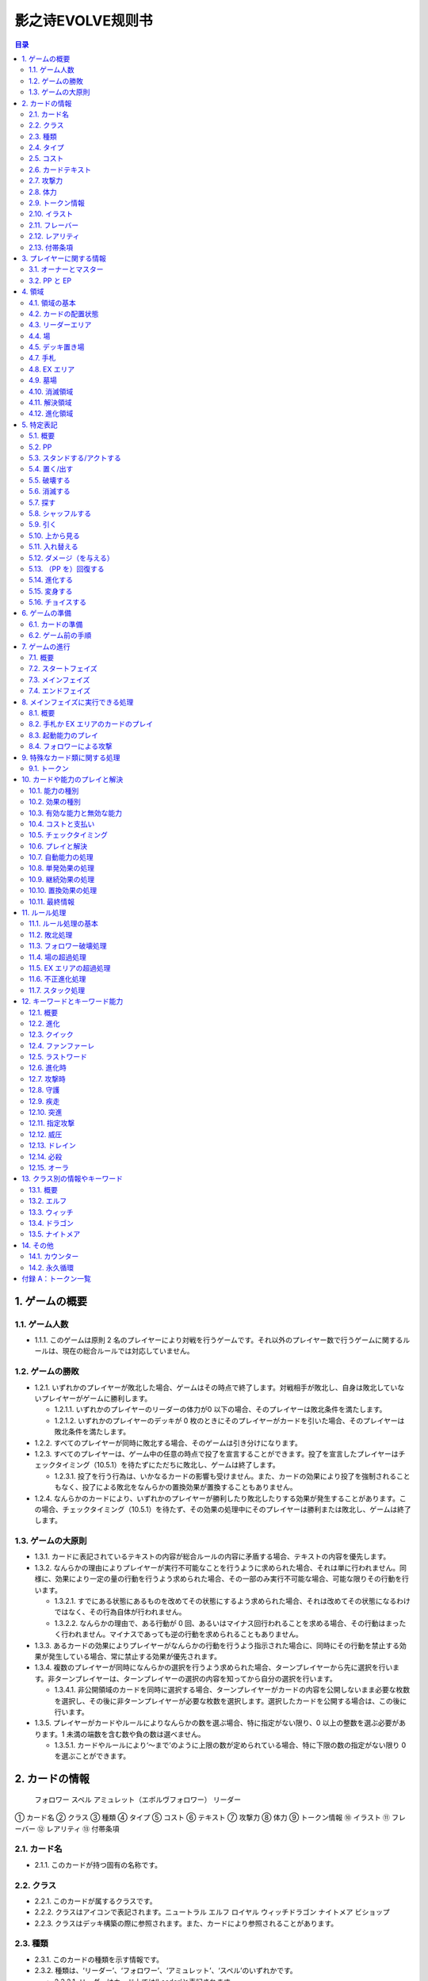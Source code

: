 ======
影之诗EVOLVE规则书
======

.. contents:: 目录

1. ゲームの概要 
======

1.1. ゲーム人数
------

- 1.1.1. このゲームは原則 2 名のプレイヤーにより対戦を行うゲームです。それ以外のプレイヤー数で行うゲームに関するルールは、現在の総合ルールでは対応していません。

1.2. ゲームの勝敗
------

- 1.2.1. いずれかのプレイヤーが敗北した場合、ゲームはその時点で終了します。対戦相手が敗北し、自身は敗北していないプレイヤーがゲームに勝利します。

  - 1.2.1.1. いずれかのプレイヤーのリーダーの体力が0 以下の場合、そのプレイヤーは敗北条件を満たします。
  - 1.2.1.2. いずれかのプレイヤーのデッキが 0 枚のときにそのプレイヤーがカードを引いた場合、そのプレイヤーは敗北条件を満たします。
- 1.2.2. すべてのプレイヤーが同時に敗北する場合、そのゲームは引き分けになります。
- 1.2.3. すべてのプレイヤーは、ゲーム中の任意の時点で投了を宣言することができます。投了を宣言したプレイヤーはチェックタイミング（10.5.1）を待たずにただちに敗北し、ゲームは終了します。

  - 1.2.3.1. 投了を行う行為は、いかなるカードの影響も受けません。また、カードの効果により投了を強制されることもなく、投了による敗北をなんらかの置換効果が置換することもありません。
- 1.2.4. なんらかのカードにより、いずれかのプレイヤーが勝利したり敗北したりする効果が発生することがあります。この場合、チェックタイミング（10.5.1）を待たず、その効果の処理中にそのプレイヤーは勝利または敗北し、ゲームは終了します。

1.3. ゲームの大原則
------

- 1.3.1. カードに表記されているテキストの内容が総合ルールの内容に矛盾する場合、テキストの内容を優先します。
- 1.3.2. なんらかの理由によりプレイヤーが実行不可能なことを行うように求められた場合、それは単に行われません。同様に、効果により一定の量の行動を行うよう求められた場合、その一部のみ実行不可能な場合、可能な限りその行動を行います。

  - 1.3.2.1. すでにある状態にあるものを改めてその状態にするよう求められた場合、それは改めてその状態になるわけではなく、その行為自体が行われません。
  - 1.3.2.2. なんらかの理由で、ある行動が 0 回、あるいはマイナス回行われることを求める場合、その行動はまったく行われません。マイナスであっても逆の行動を求められることもありません。
- 1.3.3. あるカードの効果によりプレイヤーがなんらかの行動を行うよう指示された場合に、同時にその行動を禁止する効果が発生している場合、常に禁止する効果が優先されます。
- 1.3.4. 複数のプレイヤーが同時になんらかの選択を行うよう求められた場合、ターンプレイヤーから先に選択を行います。非ターンプレイヤーは、ターンプレイヤーの選択の内容を知ってから自分の選択を行います。

  - 1.3.4.1. 非公開領域のカードを同時に選択する場合、ターンプレイヤーがカードの内容を公開しないまま必要な枚数を選択し、その後に非ターンプレイヤーが必要な枚数を選択します。選択したカードを公開する場合は、この後に行います。
- 1.3.5. プレイヤーがカードやルールによりなんらかの数を選ぶ場合、特に指定がない限り、0 以上の整数を選ぶ必要があります。1 未満の端数を含む数や負の数は選べません。

  - 1.3.5.1. カードやルールにより‘～まで’のように上限の数が定められている場合、特に下限の数の指定がない限り 0 を選ぶことができます。

2. カードの情報
======
 フォロワー スペル アミュレット（エボルヴフォロワー） リーダー
① カード名
② クラス
③ 種類
④ タイプ
⑤ コスト
⑥ テキスト
⑦ 攻撃力
⑧ 体力
⑨ トークン情報
⑩ イラスト
⑪ フレーバー
⑫ レアリティ
⑬ 付帯条項

2.1. カード名
------

- 2.1.1. このカードが持つ固有の名称です。

2.2. クラス
------

- 2.2.1. このカードが属するクラスです。
- 2.2.2. クラスはアイコンで表記されます。ニュートラル エルフ ロイヤル ウィッチドラゴン ナイトメア ビショップ
- 2.2.3. クラスはデッキ構築の際に参照されます。また、カードにより参照されることがあります。

2.3. 種類
------

- 2.3.1. このカードの種類を示す情報です。
- 2.3.2. 種類は、‘リーダー’、‘フォロワー’、‘アミュレット’、‘スペル’のいずれかです。

  - 2.3.2.1. リーダーはカード上では‘Leader’と表記されます。
  - 2.3.2.2. フォロワーはカード上では‘Follower’と表記されます。
  - 2.3.2.3. アミュレットはカード上では‘Amulet’と表記されます。
  - 2.3.2.4. スペルはカード上では‘Spell’と表記されます。
- 2.3.3. 一部のカードは特殊な種類を持ちます。

  - 2.3.3.1. エボルヴはカード上では‘EVOLVE’と表記されます。
- 2.3.4. ルールや能力や効果が単に種類の名称のみを参照する場合、それはその種類を持つカードを参照します。

2.4. タイプ
------

- 2.4.1. このカードが持つ特徴を示す語です。
- 2.4.2. タイプはルール上は意味を持ちませんが、他のカードにより参照されることがあります。

2.5. コスト
------

- 2.5.1. このカードをプレイする際に支払う必要のある PPの数です（10.4.3）。

2.6. カードテキスト
------

- 2.6.1. このカードが持つ固有の処理を示す情報です。
- 2.6.2. テキストの中に、（）（丸括弧）で囲まれた、能力を詳しく説明したものが存在することがあります。これは注釈文と呼ばれるものです。注釈文はテキストの一部ですが、あくまで能力の解説を目的とした意味を持つだけで、ゲームには影響しません。

2.7. 攻撃力
------

- 2.7.1. このカードが攻撃した際に与えるダメージの基準となる値です。

  - 2.7.1.1. テキストでは、‘攻撃力’は のアイコンで示されることがあります。

2.8. 体力
------

- 2.8.1. このカードをダメージにより破壊するために与える必要のあるダメージ数です。

  - 2.8.1.1. テキストでは、‘体力’は のアイコンで示されることがあります。
- 2.8.2. フォロワーやリーダーがダメージを受けた場合、そのカードの体力の値が減少します（5.12.1）。
- 2.8.3. リーダーには表記はありませんが、リーダーも体力を持ちます。

  - 2.8.3.1. 特に表記がない限り、リーダーの体力は 20です。

2.9. トークン情報
------

- 2.9.1. このカードの効果により参照されるトークンの情報です。
- 2.9.2. これはプレイヤーがトークンの情報を参照する目的で表記されており、ルール上は意味を持ちません。

2.10. イラスト
------

- 2.10.1. このカードの内容をイメージしたイラストです。
- 2.10.2. イラストは、ゲーム上は特に意味を持ちません。

2.11. フレーバー
------

- 2.11.1. このカードの内容をイメージした文章です。フレーバーは、カード名の上の線で区切られた部分に表記されています。
- 2.11.2. フレーバーは、ゲーム上は特に意味を持ちません。

2.12. レアリティ
------

- 2.12.1. このカードの稀少度を意味します。
- 2.12.2. レアリティは、ゲーム上は特に意味を持ちません。

2.13. 付帯条項
------

- 2.13.1. このカードのコレクター番号、カードの著作権表記等、これまでに示された内容以外のゲームに直接無関係な表記をまとめて‘付帯条項’と呼びます。
- 2.13.2. 付帯条項は、ゲーム上は特に意味を持ちません。

3. プレイヤーに関する情報 
======

3.1. オーナーとマスター
------

- 3.1.1. オーナーとは、カードの物理的な所有者を指します。あるカードのオーナーとは、そのカードをデッキに入れてゲームを開始したプレイヤーを指します。ゲームが終了した段階で、各プレイヤーは自分がオーナーであるカードをすべて取り戻します。
- 3.1.2. マスターとは、カードや能力や効果等を現在使用しているプレイヤーを意味します。いずれかの領域に置かれているカードのマスターとは、その領域が属しているプレイヤーを指します。

  - 3.1.2.1. 永続能力のマスターとは、その能力を有するカードやその能力を発生した効果のマスターを指します。
  - 3.1.2.2. 起動能力のマスターとは、それをプレイしたプレイヤーを指します。
  - 3.1.2.3. 自動能力のマスターとは、その能力を有するカードやその能力を発生した効果のマスターを指します。
  - 3.1.2.4. 効果のマスターとは、その効果を発生した能力のマスターを指します。

    - 3.1.2.4.1. ある効果により特にプレイヤーが指定されずになんらかの行動を行うよう指示されている場合、その効果のマスターがその指示を実行します。

3.2. PP と EP
------

- 3.2.1. PP（プレイポイント）と PP 最大値と EP（エボルヴポイント）は、それぞれのプレイヤーが持つ数値情報です。
- 3.2.2. PP は、プレイヤーがカードをプレイしたり進化を行ったりするためのコストとして消費する数値です（10.4.3）。
- 3.2.3. PP 最大値は、プレイヤーがターンの最初に受け取る PP の値です。
- 3.2.4. PP と PP 最大値には上限があります。ゲーム中にPP や PP 最大値がこの上限を超える場合、それはその超えた値ではなく上限の値になります。

  - 3.2.4.1. PP と PP 最大値の上限は 10 です。
- 3.2.5. EP は、プレイヤーが進化能力（12.2）をプレイする際に、PP の代わりに消費することができる数値です（12.2.2）。

4. 領域 
======

4.1. 領域の基本
------

- 4.1.1. 領域は、特に指定がない限り、各プレイヤーがそれぞれ 1 つずつ異なるものを有します。
- 4.1.2. 領域によっては、そこに置かれているカードの内容や情報をすべてのプレイヤーが見ることができる領域とできない領域が存在します。カードの内容を見ることができる領域を‘公開領域’、できない領域を‘非公開領域’と呼びます。

  - 4.1.2.1. 領域が公開であるか非公開であるかにかかわらず、それぞれの領域にあるカードの枚数は、すべてのプレイヤーがいつでも確認することができます。
- 4.1.3. 領域によっては、そこに置かれているカードの順番が管理されます。順番が管理される場合、カードの順番はカードを重ねることによる上下関係により管理します。順番が管理される領域においては、プレイヤーは特に指示がない限り、その順番を変更できません。
- 4.1.4. 複数のカードをある領域に同時に置く場合、特に指定がない限り、新しい領域に置く順番は、その領域が属するプレイヤーが決定します。

  - 4.1.4.1. 公開領域から非公開領域に複数のカードを同時に置く段階で、それらのカードを置く順番をカードのマスターが決定できる場合、マスター以外のプレイヤーはそれらのカードを置く順番を知ることができません。
- 4.1.5. あるカードが、属するプレイヤーが指定されていない領域に移動することを指示されている場合、特に指定がない限り、そのカードのマスターに属する指定領域に移動します。

4.2. カードの配置状態
------

- 4.2.1. 一部の領域において、カードの配置状態が指定される場合があります。配置状態には、向きを示す状態と、表示面を示す状態があります。
- 4.2.2. 向きを示す状態は、‘スタンド状態’、‘アクト状態’のいずれかです。あるカードの向きを示す状態はこのうち 1 つのみを持ち、同時に複数の状態を持ったり、どの状態も持たなかったりすることはありません。

  - 4.2.2.1. スタンド状態のカードは、そのカードのマスターから見て縦向き正位置になるように置きます。
  - 4.2.2.2. アクト状態のカードは、そのカードのマスターから見て横向きになるように置きます。‘
  - 4.2.2.3. 配置状態が指定される領域にカードを置く場合、特に指定がない限りスタンド状態で置きます。
- 4.2.3. 表示面を示す状態は、‘表向き’、‘裏向き’、のいずれかです。あるカードの表示面を示す状態はこのうち 1 つのみを持ち、同時に複数の状態を持ったり、どの状態も持たなかったりすることはありません。

  - 4.2.3.1. 表向き状態のカードは、そのカードの情報が見えるように置きます。
  - 4.2.3.2. 裏向き状態のカードは、そのカードの情報が見えないように置きます。
  - 4.2.3.3. 原則として、公開領域にカードを置く場合は表向きに、非公開領域にカードを置く場合は裏向きで置きます。

4.3. リーダーエリア
------

- 4.3.1. 各プレイヤーがリーダーを置く領域です。
- 4.3.2. リーダーエリアは公開領域で、カードの順番は管理されません。
- 4.3.3. ルールや能力や効果が領域を指定せずに単に‘リーダー’を参照する場合、それはリーダーエリアにあるリーダーを参照します。

4.4. 場
------

- 4.4.1. 各プレイヤーがフォロワーやアミュレットを置く領域です。
- 4.4.2. 場は公開領域で、カードの順番は管理されず、配置状態を持ちます。
- 4.4.3. ルールや能力や効果が領域を指定せずに単に‘フォロワー’や‘アミュレット’を参照する場合、それは場にあるフォロワーやアミュレットを参照します。
- 4.4.4. 場にはプレイヤー毎に上限の数が指定されていて、ゲーム中に参照されることがあります。

  - 4.4.4.1. ゲームの開始時点での各プレイヤーの場の上限は 5 枚です。
  - 4.4.4.2. 場にカードを移動または作成する処理において、その結果場のカードの枚数が上限を超える場合、その移動または作成するカードの中から、その場の上限からその場にあるカードの枚数を引いた数のカードを選択し、それらのカードのみを移動または作成します。それ以外のカードは移動しません。

4.5. デッキ置き場
------

- 4.5.1. 各プレイヤーがゲーム開始時に自分のメインデッキ（6.1.1.3）を置く領域です。
- 4.5.2. デッキ置き場は非公開領域で、カードの順番が管理されます。プレイヤーは効果やルールによる指示がある場合にのみ、デッキ置き場のカードの順番を変更したり、そのカードの情報を知ったりすることができます。
- 4.5.3. ルールや能力や効果が単に‘デッキ’を参照する場合、それはデッキ置き場のカードを参照します。
4.6. エボルヴデッキ置き場

- 4.6.1. 各プレイヤーがゲーム開始時に自分のエボルヴデッキ（6.1.1.4）を置く領域です。
- 4.6.2. エボルヴデッキ置き場は非公開領域ですが、自分のエボルヴデッキ置き場のカードは自分のみが自由に見ることができます。他のプレイヤーのエボルヴデッキ置き場のカードの内容を見ることはできません。エボルヴデッキ置き場のカードの順番は管理されません。
- 4.6.3. エボルヴデッキ置き場にカードを表向きで置くことがあります。その場合、特にこの領域の表向きのカードを参照することが示されていない限り、このカードはエボルヴデッキ内にあるカードとはみなされません。

4.7. 手札
------

- 4.7.1. 各プレイヤーが未使用のカードを相手に見せずに置く領域です。
- 4.7.2. 手札は非公開領域ですが、自分の手札のカードは自分のみが自由に確認することができます。他のプレイヤーの手札のカードの内容を確認することはできません。手札のカードの順番は管理されません。
- 4.7.3. 手札にはプレイヤー毎に上限の数が指定されていて、ゲーム中に参照されることがあります。

  - 4.7.3.1. ゲームの開始時点での各プレイヤーの手札の上限は 7 枚です。

4.8. EX エリア
------

- 4.8.1. 各プレイヤーが未使用のカードを相手に公開して置く領域です。
- 4.8.2. EX エリアは公開領域です。EX エリアのカードの順番は管理されません。
- 4.8.3. EX エリアにはプレイヤー毎に上限の数が指定されていて、ゲーム中に参照されることがあります。

  - 4.8.3.1. ゲームの開始時点での各プレイヤーの EXエリアの上限は 5 枚です。
  - 4.8.3.2. EX エリアにカードを移動または作成する処理において、その結果 EX エリアのカードの枚数が上限を超える場合、その移動または作成するカードの中から、その EX エリアの上限からその EX エリアにあるカードの枚数を引いた数のカードを選択し、それらのカードのみを移動または作成します。それ以外のカードは移動または作成しません。
  - 4.8.3.3. EX エリアのカードになんらかの効果が適用されている状態で、そのカードが EX エリアから直接場に出る場合、場に置かれたカードにも同じ効果が適用されます。

4.9. 墓場
------

- 4.9.1. 各プレイヤーの使用済みのカードを置く領域です。
- 4.9.2. 墓場は公開領域です。この領域のカードは表向きで置き、いずれのプレイヤーも自由に内容を見ることができます。墓場のカードの順番は管理されません。

4.10. 消滅領域
------

- 4.10.1. 各プレイヤーの消滅したカードを置く領域です。
- 4.10.2. 消滅領域は原則として公開領域で、この領域のカードは表示面の状態を持ちます。特に指示がない限り、消滅したカードは表向きで置きます。消滅領域のカードの順番は管理されません。

4.11. 解決領域
------

- 4.11.1. ゲームの進行中に、カードや能力を一時的に置く領域です。解決領域は両プレイヤーが共有して使用する領域が 1 つだけ存在します。
- 4.11.2. 解決領域は公開領域で、カードの順番が管理されます。この領域にカードを置く場合、これまでに置かれているカードの上に置きます。

4.12. 進化領域
------

- 4.12.1. 各プレイヤーが進化に使用したエボルヴカードを置く領域です。
- 4.12.2. 進化領域は公開領域で、カードの順番は管理されません。

5. 特定表記 
======

5.1. 概要
------

- 5.1.1. 特定表記とは、このゲームを行う際に特別な意味を持つ行動の指示または状態、またはテキスト上の表記を意味します。

5.2. PP
------

- 5.2.1. テキスト中に緑色の丸つき数字 で表記される数は、その数の PP（3.2.2）を意味します。

5.3. スタンドする/アクトする
------

- 5.3.1. カードを‘スタンドする’または‘アクトする’指示がある場合、指定されたカードの向きをその指示に応じて、スタンド状態かアクト状態にします。

5.4. 置く/出す
------

- 5.4.1. カードを指定領域に‘置く’あるいは‘出す’指示がある場合、そのカードをその領域に移動します。
- 5.4.2. ‘『（トークン名称）』（数値）枚を（領域）に置く’指示がある場合、その名称のトークンを自分の指定の領域に指定数作成します（9.1.2）。

  - 5.4.2.1. ‘『（トークン名称）』を（指定数）出す’指示は‘『（トークン名称）』を自分の場に置く’を意味します。

5.5. 破壊する
------

- 5.5.1. 場のカードを‘破壊する’指示がある場合、そのカードをオーナーの墓場に移動します。

5.6. 消滅する
------

- 5.6.1. カードを‘消滅する’指示がある場合、そのカードをオーナーの消滅領域に移動します。

5.7. 探す
------

- 5.7.1. デッキから特定条件のカードを‘探す’指示がある場合、デッキの内容を自分のみが確認し、該当するカードを見つけます。

  - 5.7.1.1. 特定条件が枚数のみの場合、その枚数のカードを見つける義務があります。見つけないことは選択できません。
  - 5.7.1.2. 特定条件に枚数以外の条件がある場合、デッキ内にそのカードがあることは保証されません。その条件に合致するカードがあっても、そのカードを見つけないことを選択できます。
- 5.7.2. デッキからカードを探し、その見つけたカードを指定の領域に移動した、またはカードを見つけなかった後、そのデッキをシャッフルします。

5.8. シャッフルする
------

- 5.8.1. デッキを‘シャッフルする’指示がある場合、そのデッキ置き場が属するプレイヤーは、そのデッキ置き場にあるカードの順番を無作為に変更します。

  - 5.8.1.1. デッキ置き場が 0 枚または 1 枚の状態のときにそのデッキ置き場をシャッフルする指示がある場合、そこにあるカードの順番は変更されませんが、シャッフルは行われたものとして扱います。

5.9. 引く
------

- 5.9.1. カードを‘1 枚引く’指示がある場合、指定プレイヤーのデッキ置き場の一番上のカードを、指定プレイヤーの手札に移動します。

  - 5.9.1.1. この指示の実行の際に、そのプレイヤーのデッキ置き場にカードがない場合、そのプレイヤーは次のルール処理でゲームに敗北します（11.2.2）。
- 5.9.2. カードを‘N 枚引く’指示がある場合、指定プレイヤーはカードを 1 枚引く行動を N 回繰り返します。
- 5.9.3. カードを‘N 枚まで引く’指示がある場合、指定プレイヤーは以下を実行します。

  - 5.9.3.1. 指定プレイヤーはこの指示を終了することができます。
  - 5.9.3.2. 指定プレイヤーはカードを 1 枚引きます。
  - 5.9.3.3. この指示により 5.9.3.2 を実行した回数が N回に達していた場合、この指示を終了します。そうでない場合、5.9.3.1 に戻ります。

5.10. 上から見る
------

- 5.10.1. ‘デッキを上から N 枚見る’指示がある場合、指定プレイヤーはそのデッキ置き場の一番上から N 枚の情報を知ることができます。
- 5.10.2. ‘デッキ置き場を上から N 枚まで見る’指示がある場合、以下を実行します。

  - 5.10.2.1. 枚数として 1 を指定します。
  - 5.10.2.2. 指定プレイヤーはこの指示を終了することができます。
  - 5.10.2.3. 指定プレイヤーは、デッキ置き場の一番上から指定枚数枚目のカードの情報を知ることができます。
  - 5.10.2.4. この指示により 5.10.2.3 を実行した回数がN 回に達していた場合、この指示を終了します。そうでない場合、5.10.2.2 に戻ります。

5.11. 入れ替える
------

- 5.11.1. あるカードと別のカードを‘入れ替える’指示がある場合、その前者のカードを後者のカードのある領域へ、後者のカードを前者のカードのある領域へ同時に移動します。
- 5.11.2. なんらかの理由で、入れ替える指示の実行時にいずれかのカードがもう一方の領域へ移動できない場合、その指示は実行されません。

5.12. ダメージ（を与える）
------

- 5.12.1. フォロワーやリーダーに‘（数値）ダメージ’または‘（数値）ダメージを与える’指示がある場合、そのフォロワーやリーダーの体力を（数値）に等しい値減少させます。

  - 5.12.1.1. これにより、体力は負の値になることがありえます。

5.13. （PP を）回復する
------

- 5.13.1. あるプレイヤーの PP をある値‘回復する’指示がある場合、そのプレイヤーの現在の PP にその値を加算します。

  - 5.13.1.1. これによりそのプレイヤーの PP がそのプレイヤーの PP 最大値を超える場合、その PPは PP にその値を加算するのではなくその PP最大値になります。

5.14. 進化する
------

- 5.14.1. あるフォロワーを‘進化する’指示がある場合、そのフォロワーのオーナーのエボルヴデッキ置き場のカードのうちそのフォロワーと同じカード名のカードを 1 枚公開し、それをそのオーナーの進化領域に置いた上で、それを場のフォロワーに関連付けます。

  - 5.14.1.1. この処理を実行することにより、このフォロワーが‘進化した’事象が発生します。
  - 5.14.1.2. ゲーム上はこの関連付けは、元のフォロワーに進化領域のフォロワーを重ねることで示します。

  - 5.14.2. これ以降、場のフォロワーに進化領域のカードが関連付けられている間、そのフォロワーのカードの情報は、コストを除きその進化領域のカードの情報を持つものとして扱います（10.9.1.1.1）。
- 5.14.3. フォロワーが進化した場合においても、そのフォロワーは引き続きそれ以前と同一のフォロワーであるとみなされます。それのカードのスタンド/アクト状態は変わらず、それに適用されていた効果も引き続き適用され続けます。それがダメージ等により元の体力から失った体力は、進化後も同じ値が失われています。
- 5.14.4. 場のフォロワーが場以外に移動する場合、その移動直後にそのカードに関連付けられている進化領域とのカードとの関連付けを失います。

5.15. 変身する
------

- 5.15.1. あるカードを‘『（トークン名）』に変身する’指示がある場合、そのカードを消滅し、新たにその領域に（ト―クン名）のトークンを、消滅したカードの枚数と同じ数作成します。

5.16. チョイスする
------

- 5.16.1. テキストに‘チョイスする’指示がある場合、その後の選択肢からそのチョイスで指定された個数の選択肢を選択し、その内容を実行します。

  - 5.16.1.1. 選択肢は‘【（数値）】（テキスト）’という形で表記され、次の数値表記の直前まで、またはその能力のテキストの最後までがその数値に対応する選択肢です。
  - 5.16.1.2. この処理によりある選択肢を選択した場合、その処理においてはそれ以外の選択肢は存在しないものとして扱います。

6. ゲームの準備 
======

6.1. カードの準備
------

- 6.1.1. 各プレイヤーは、ゲームの開始前に自身のカードによるリーダーカードとメインデッキとエボルヴデッキを用意します。

  - 6.1.1.1. リーダーカードは 1 枚のみ用意します。
  - 6.1.1.2. メインデッキやエボルヴデッキのカードのクラスは、リーダーと同一のクラスかニュートラルである必要があります。
  - 6.1.1.3. メインデッキは 40 枚以上 50 枚以下のカードで構成します。メインデッキ内にはリーダーカードや特殊な種類がエボルヴやトークンであるカードは入れられません。
  - 6.1.1.4. エボルヴデッキは 0 枚以上 10 枚以下のカードで構成します。エボルヴデッキ内には特殊な種類がエボルヴであるカードのみが入れられます。
  - 6.1.1.5. 同一のカード名のカードは、メインデッキとエボルヴデッキにそれぞれ 3 枚ずつ（計 6 枚）まで入れることができます。
- 6.1.2. デッキの構築条件に関する永続能力は、上記のデッキ構築条件を置換する置換効果として適用されます。ゲームの開始以降はその能力は無効（10.3.2）になります。

6.2. ゲーム前の手順
------

- 6.2.1. ゲームの開始前に、各プレイヤーは以下の手順を実行します。

  - 6.2.1.1. このゲームで使用する自身のリーダーカードとメインデッキとエボルヴデッキを提示します。

    - 6.2.1.1.1. エボルヴデッキのカードが 0 枚である場合は、エボルヴデッキがないことを提示します。
  - 6.2.1.2. 各プレイヤーはリーダーカードをリーダーエリアに置きます。
  - 6.2.1.3. 各プレイヤーはメインデッキを自身のデッキ置き場に置き、それをシャッフルします。
  - 6.2.1.4. エボルヴデッキのある各プレイヤーはエボルヴデッキをエボルヴデッキ置き場に置きます。
  - 6.2.1.5. 無作為にいずれか 1 人のプレイヤーを決定し、そのプレイヤーは自分が先攻か後攻かを選択します。
  - 6.2.1.6. 各プレイヤーは自分のデッキの一番上から
4 枚のカードを自分の手札に移動します。
  - 6.2.1.7. 先攻プレイヤーから順に各プレイヤーは、望むのであれば自分の手札のカードを任意の順で自分のメインデッキの一番下に移動し、自分のデッキの一番上から 4 枚のカードを自分の手札に移動することができます。これは各プレイヤーが 1 回ずつのみ実行できます。
  - 6.2.1.8. 各プレイヤーの PP と PP 最大値を 0 にします。
  - 6.2.1.9. 先攻プレイヤーの EP を 0 に、後攻プレイヤーの EP を 3 にします。
  - 6.2.1.10. 各リーダーの体力を 20 にします。
  - 6.2.1.11. 先攻プレイヤーをターンプレイヤーとして、ゲームを開始します。

7. ゲームの進行 
======

7.1. 概要
------

- 7.1.1. ゲームは‘ターン’と呼ばれる手順を繰り返すことで進められます。あるターン中は、いずれかのプレイヤーがターンプレイヤーとなり、そうでないプレイヤーは非ターンプレイヤーとなります。
- 7.1.2. ターンプレイヤーは、7.2 から 7.4 で示された順に従って各フェイズを実行します。

7.2. スタートフェイズ
------

- 7.2.1. ターンプレイヤーは、自身の PP 最大値が 10 未満である場合は PP 最大値を＋1 します。
- 7.2.2. ターンプレイヤーは、自身の PP を自身の PP 最大値に等しい値にします。
- 7.2.3. ターンプレイヤーは、自身の場にあるカードをすべてスタンドします。
- 7.2.4. ターンプレイヤーは、カードを 1 枚引きます。

  - 7.2.4.1. 先攻プレイヤーは、自身の最初のターンではカードを引きません。
- 7.2.5. チェックタイミングが発生します。このチェックタイミングで行うべき処理がすべて終了したら、メインフェイズに進みます。

7.3. メインフェイズ
------

- 7.3.1. ‘自分のメインフェイズが来たとき’の誘発条件が発生し、チェックタイミングが発生します。
- 7.3.2. ターンプレイヤーは以下のいずれかを実行します。* 手札か EX エリアのカードを 1 枚プレイする（8.2）。* 自分がマスターであるカードの起動能力を 1 つプレイする（8.3）。* 自分がマスターであるフォロワー1 体による攻撃を行う（8.4）。* メインフェイズを終了する。
- 7.3.3. 7.3.2 でメインフェイズの終了を選択した場合、エンドフェイズに進みます。それ以外を選択した場合、チェックタイミングが発生し、その後再び 7.3.2 に戻ります。

7.4. エンドフェイズ
------

- 7.4.1. ‘エンドフェイズが来たとき’で示されている誘発条件が発生します。
- 7.4.2. ターンプレイヤーは、自分のフォロワーのうち【守護】を持っているものを望む数選択し、それらをアクトします。
- 7.4.3. 非ターンプレイヤーは、以下のいずれかを実行します。* 手札か EX エリアの【クイック】を持つカードを 1 枚プレイする（10.6）。* 何もしない。
- 7.4.4. 7.4.3 でカードをプレイした場合、チェックタイミングが発生し、その後再び 7.4.3 に戻ります。
- 7.4.5. ターンプレイヤーは、自身の手札のカードの枚数が手札の上限を超えている場合、超過分の枚数に等しい枚数の手札のカードを選択し、それらを自身の墓場に移動します。これによりカードを墓場に置いた場合、その後にチェックタイミングが発生し、再び
7.4.5 に戻ります。
- 7.4.6. すべての‘ターンの終わりまで’を期限とする効果や‘そのターン中’期限とする効果が取り除かれます。
- 7.4.7. このターンを終えます。その後、このターンの非ターンプレイヤーをターンプレイヤーとして新たなターンを開始します。

8. メインフェイズに実行できる処理
====== 

8.1. 概要
------

- 8.1.1. 以下はターンプレイヤーが自分のメインフェイズ中に行うことができる処理の詳細です。
- 8.1.2. 原則として、各項目の指定の内容を一部でも実行できない場合、その処理の実行は選択できません。

8.2. 手札か EX エリアのカードのプレイ
------

- 8.2.1. ターンプレイヤーは自分の手札か EX エリアにあるカードを 1 枚指定し、そのカードのコストの値と同じ値の PP をコストとして支払うことでプレイすることができます（10.6）。

8.3. 起動能力のプレイ
------

- 8.3.1. ターンプレイヤーは自分がマスターであるフォロワーかアミュレットの起動能力を 1 つ指定し、それをプレイすることができます（10.6）。
- 8.3.2. これによりいずれかの進化能力（12.2）を指定することは、1 ターンに 1 回のみ実行できます。

8.4. フォロワーによる攻撃
------

- 8.4.1. ターンプレイヤーは自分がマスターであるフォロワーで、相手のフォロワーやリーダーを攻撃することができます。その場合、以下の手順に従います。
- 8.4.2. 攻撃フォロワーとして、自分がマスターであるスタンド状態のフォロワーを 1 体選択します。

  - 8.4.2.1. 攻撃フォロワーとして選択できるのは、以下のいずれかです。* このターンの最初から連続して自分の場にいるフォロワー（このターンに進化したものを含む）* このターンに進化したフォロワー
- 8.4.3. 攻撃目標を選択します。

  - 8.4.3.1. 攻撃目標として選択できるのは、以下のいずれかです。* 非ターンプレイヤーがマスターであるアクト状態のフォロワー1 体* 攻撃フォロワーがこのターンの最初から連続して自分の場にいる場合、非ターンプレイヤーのリーダー
  - 8.4.3.2. なんらかの理由で攻撃目標を選択できない場合、このフォロワーによる攻撃は不正となり、ゲームはフォロワーによる攻撃を選択する前まで戻されます。
- 8.4.4. 攻撃フォロワーをアクトします。
- 8.4.5. 攻撃フォロワーが‘攻撃した’事象が発生します。

  - 8.4.5.1. 攻撃目標がフォロワーである場合、これ以降、攻撃フォロワーと攻撃目標の両方が場にある限り、‘交戦’状態であるとみなします。
- 8.4.6. チェックタイミングが発生します。
- 8.4.7. 非ターンプレイヤーは、以下のいずれかを実行します。* 手札か EX エリアの【クイック】を持つカードを 1 枚プレイする（10.6）。* 何もしない。
- 8.4.8. 8.4.7 でカードをプレイした場合、チェックタイミングが発生し、その後再び 8.4.7 に戻ります。
- 8.4.9. この時点で攻撃フォロワーが場に存在する場合、攻撃フォロワーはその攻撃力に等しいダメージを攻撃目標に与えます。

  - 8.4.9.1. 攻撃目標がフォロワーである場合、攻撃フォロワーが上記ダメージを与えるのと同時に、攻撃目標はその攻撃力に等しいダメージを攻撃フォロワーに与えます。
  - 8.4.9.2. この時点で攻撃フォロワーと攻撃目標が交戦状態である場合、攻撃フォロワーと攻撃目標が互いに‘交戦した’事象が発生します。
- 8.4.10. チェックタイミングが発生します。
- 8.4.11. これによりこの攻撃が終了し、攻撃フォロワーと攻撃目標が交戦状態である場合、交戦状態が終了します。

9. 特殊なカード類に関する処理 
======

9.1. トークン
------

- 9.1.1. ゲーム中、いずれかの領域にカードと同様の扱いをする‘トークン’が作成されることがあります。

  - 9.1.1.1. トークンはカードではありませんが、カードと同様に扱い、それが存在する領域でのカードの枚数に数え、カードに適用される効果の適用を受けます。
- 9.1.2. ある領域にトークンを‘作成する’とは、その領域に指定のトークンが存在する状態にすることを意味します。

  - 9.1.2.1. 作成されたトークンのオーナーやマスターは、そのトークンが作成された領域が属するプレイヤーです。
  - 9.1.2.2. トークンをある領域に作成した場合、そのトークンはその領域に置いたものとみなされます。
  - 9.1.2.3. そのトークンがどのような情報を持つかは、そのトークンのカード名により決定します。情報の詳細は巻末の付録を参照してください。
- 9.1.3. あるトークンを‘消去する’とは、そのトークンを現在ある領域から取り除き、そこに存在しない状態にすることを意味します。

  - 9.1.3.1. トークンがある領域で消去された場合、その領域を離れたものとみなされます。
- 9.1.4. トークンは存在できる領域が制限されます。

  - 9.1.4.1. 種類がフォロワーやアミュレットであるトークンは、EX エリアか場でのみ存在できます。
  - 9.1.4.2. 種類がスペルであるトークンは、EX エリアか解決領域でのみ存在できます。
  - 9.1.4.3. あるトークンが存在できる領域以外の領域に移動した場合、その移動を行った直後に、その領域で消去されます。この処理はチェックタイミングを待たず、なんらかの効果の途中で移動を行った場合は、その移動の続きを行うよりも前に実行されます。
- 9.1.5. ゲーム中でトークンを使用する場合、両プレイヤーの合意の上で、両プレイヤーが明示的に理解でき、他の通常のカードとは区別できるカード状のものを使用してください。

10. カードや能力のプレイと解決 
======

10.1. 能力の種別
------

- 10.1.1. 能力は、起動能力、自動能力、永続能力の 3 種類に分けられます。

  - 10.1.1.1. 起動能力とは、プレイタイミングが与えられたプレイヤーが、コストを支払うことによって能動的に実行する能力を指します。

    - 10.1.1.1.1. 起動能力は、カード上では「 （コスト）：（効果）」と表記されています。（コスト）部分がプレイするためのコストで、それに続くテキストが、その起動能力を解決することで発生する効果を指します。
  - 10.1.1.2. 自動能力とは、その能力に示された事象がゲーム中で発生することにより、自動的にプレイされる能力を指します。

    - 10.1.1.2.1. 自動能力は、カード上では原則として「（条件）とき、（効果）」と表記されています。

      - 10.1.1.2.1.1. この表記における（条件）で示された事象を‘誘発条件’と言い、自動能力の誘発条件が満たされていることを、「（その自動能力が）誘発している」と言います。
    - 10.1.1.2.2. 自動能力の一部は、「（条件）とき、（コスト）：（効果）」と表記されています。この場合、この自動能力をプレイするためには（コスト）で示されたコストの支払いが必要です。
  - 10.1.1.3. 永続能力とは、その能力が有効な期間、常になんらかの効果を発生している能力を指します。

    - 10.1.1.3.1. 起動能力や自動能力の表記に該当しない能力は、原則として永続能力です。

10.2. 効果の種別
------

- 10.2.1. 効果は単発効果、継続効果、置換効果の 3 種類に分けられます。

  - 10.2.1.1. 単発効果とは、解決中にその指示を実行し、それで効果が終了するものを指します。
  - 10.2.1.2. 継続効果とは、一定の期限の間（期間が特に指定されていない、すなわち「このゲーム中」であるものを含みます）、その効果が有効であるものを指します。
  - 10.2.1.3. 置換効果とは、ゲーム中にある事象が発生する場合、それを実行するのではなく別な事象を実行するものを指します。

    - 10.2.1.3.1. 能力に「（行動 A）する代わりに（行動B）する」と表記されている場合、その能力により発生する効果は置換効果です。
    - 10.2.1.3.2. 与えるまたは受けるダメージの点数を増減する効果は置換効果です。

10.3. 有効な能力と無効な能力
------

- 10.3.1. なんらかの効果により、特定の効果が“有効”であったり“無効”であったりすることがあります。この場合、以下に従った処理を行います。
- 10.3.2. なんらかの効果の一部あるいは全部が特定の条件下で無効であると表記されている場合、その条件下で、その部分は能力としては存在しますが、効果を発生することはありません。その効果が本来なんらかの選択を求める場合、その選択は行いません。
- 10.3.3. なんらかの効果の一部あるいは全部が特定の条件下で有効であると表記されている場合、その条件が満たされていない状態では、その部分は無効です。
- 10.3.4. フォロワーやアミュレットのカードが持つ能力は、特に指示がない限り、そのカードが場にある間のみ有効です。

10.4. コストと支払い
------

- 10.4.1. カードや能力のコストとして、特定の行動が指示される場合があります。
- 10.4.2. ‘コストを支払う’とは‘コストで示された行動を実行する’を意味します。

  - 10.4.2.1. コストに複数の行動がある場合、テキストの先頭に近い方から順に実行します。
  - 10.4.2.2. コストのうち一部または全部を支払うことが不可能である場合、このコストはまったく支払うことはできません。
- 10.4.3. コストのうち、その中で領域やカードやなんらかのプレイヤーに属するもの（PP 等）を指定し、かつそれが具体的に特定プレイヤーを指定していない場合、それはそのコストを要求するカードや能力のマスターがそのプレイヤーであるものとします。
- 10.4.4. コストのうち、PP（5.2）で表記されるものは‘（数値）以上ある自分の PP を（数値）減少する’を意味します。
- 10.4.5. コストのうち、ある数値を指定の値減少させるものは、その指定の値以上あるその数値を指定の値減少させることを意味します。
- 10.4.6. コストのうち、 は‘場のスタンド状態のこのカードをアクトする’を意味します。

  - 10.4.6.1. このコストは、このコストをもつカードが場に出たターンであっても実行する事が可能です。

10.5. チェックタイミング
------

- 10.5.1. チェックタイミングとは、ゲーム中で発生したルール処理や自動能力のプレイを行う時点を指します。

  - 10.5.1.1. チェックタイミングにおいては、まずルール処理がすべて解決され、解決するべきルール処理がなくなってから、誘発条件を満たした自動能力のプレイと解決を行います。詳しくは10.5.2 を参照してください。
- 10.5.2. チェックタイミングが発生した場合、ゲームは以下の手順で進行します。

  - 10.5.2.1. 現在処理を行うべきルール処理すべてを同時に実行します。その結果新たに行うべきルール処理が発生している場合、この手順を行うべきルール処理が残っている間繰り返します。
  - 10.5.2.2. ターンプレイヤーがマスターであるいずれかの自動能力が待機状態になっている場合、ターンプレイヤーはそのうち 1 つを選び、プレイと解決を行い、その後 10.5.2.1 に戻ります。
  - 10.5.2.3. 非ターンプレイヤーがマスターであるいずれかの自動能力が待機状態になっている場合、非ターンプレイヤーはそのうち 1 つを選び、プレイと解決を行い、その後 X10.5.2.1 に戻ります。
  - 10.5.2.4. チェックタイミングを終了します。

10.6. プレイと解決
------

- 10.6.1. 起動能力や自動能力や手札のカードは、プレイすることによって解決され、効果を発生します。永続能力はプレイされることはなく、常に効果を発生し続けています。
- 10.6.2. カードや能力をプレイする場合は、以下の手順に従います。

  - 10.6.2.1. プレイするカードや能力を指定します。プレイするのがカードである場合、それを公開し、解決領域に移動します。

    - 10.6.2.1.1. プレイするのが EX エリアのカードで、そのカードになんらかの効果が適用されている場合、移動した解決領域のそのカードにも同じ効果が適用されます。
  - 10.6.2.2. カードや能力に、プレイのための前提となる選択肢がある場合、それを選択します。

    - 10.6.2.2.1. これには‘任意である追加コストの支払いを行うか否か’が含まれます。
  - 10.6.2.3. そのカードがなんらかの事物を‘選ぶ’場合、それ（以下‘目標’）を選びます。
  - 10.6.2.4. 選ぶ数が指定されている場合、それが可能な限りその数になるまで目標を選ぶ義務があります。選ぶことができる場合に、選ばないことを選択することはできません。

    - 10.6.2.4.1. 選ぶ数が「～まで」や「好きな枚数」と表記されている場合、0 から指定された数までの間で任意の数の目標を選ぶことができます。

      - 10.6.2.4.1.1. このカードや能力でなんらかの値を割り振る場合（10.6.2.5）、1 から適切な割り振りの上限までの値を指定する必要があります。
    - 10.6.2.4.2. 選ぶ数が指定されている場合に、指定された数のうち一部を選ぶことが不可能である場合、可能な限りの目標を選び、それらに対して指定された効果を与えます。
    - 10.6.2.4.3. 1 以上の選ぶ数が指定されている場合に、目標を 1 つも選べない場合、このカードや能力はプレイできません。このカードや能力のプレイは取り消され、ゲームはこのカードや能力をプレイすることを選択する前まで戻されます。
  - 10.6.2.5. このカードや能力がなんらかの値を割り振る場合、その割り振りを決定します。

    - 10.6.2.5.1. 値の割り振りを決定する際、そのために 10.6.2.4 で割り振る先として目標を選んでいる場合、その各目標に対して 1 単位以上の割り振りを行う義務があります。これが行えない場合、その目標の選び方は不正で、ゲームはこの目標を選ぶ前の状態まで巻き戻されます。

      - 10.6.2.5.1.1. なんらかの理由でこれにより適正に目標を選ぶことができない場合、このカードや能力のプレイは不正で、ゲームはこのカードや能力をプレイする前の状態まで巻き戻されます。
  - 10.6.2.6. プレイするためのコストがある場合、そのコストを決定し、すべてのコストを支払います。

    - 10.6.2.6.1. コストとして行われる処理の一部が置換効果により他の処理になった場合でも、その元となった処理は実行されたものとみなされます。
    - 10.6.2.6.2. なんらかの理由でこの時点でこのコストを支払うことができない場合、このカードや能力のプレイは取り消され、ゲームはこのカードや能力をプレイすることを選択する前まで戻されます。
  - 10.6.2.7. プレイするカードがフォロワーかアミュレットである場合、この時点で自分の場のカードが上限枚数以上でないかを確認します。上限枚数以上である場合、このフォロワーやアミュレットのプレイは認められず、ゲームはこのカードをプレイする前の状態まで巻き戻されます。
  - 10.6.2.8. カードや能力の解決を行います。

    - 10.6.2.8.1. プレイしたカードがフォロワーやアミュレットであり、自分の場のカードの枚数がその上限未満である場合、それを自分の場に移動します。

      - 10.6.2.8.1.1. 解決領域のカードになんらかの効果が適用されている場合、場に置かれたカードにも同じ効果が適用されます。
    - 10.6.2.8.2. プレイしたのがスペルや起動能力や自動能力である場合、そのテキストや能力に示された効果を、表記の順に従って実行します。

      - 10.6.2.8.2.1. なんらかの理由でその起動能力や自動能力を持っていたカードが元の領域になかった場合でも、その能力は解決します。
    - 10.6.2.8.3. この時点で解決領域にカードや能力が残っている場合、それがカードならオーナーの墓場に移動し、それが能力なら解決領域から取り除きます。

10.7. 自動能力の処理
------

- 10.7.1. 自動能力とは、特定の誘発条件が発生したときに、その後に発生したチェックタイミングでプレイされる能力を指します。
- 10.7.2. なんらかの自動能力の誘発条件が満たされた場合、その自動能力は待機状態になります。

  - 10.7.2.1. 自動能力の誘発条件が複数回満たされた場合、その自動能力はその回数分待機状態になります。
- 10.7.3. チェックタイミングが発生した段階で、自動能力のプレイを求められているプレイヤーは、自身がマスターである自動能力のうち待機状態のものを 1 つ選び、それをプレイします。プレイされた能力の解決後、その自動能力の待機状態が 1 回取り消されます。

  - 10.7.3.1. 待機状態の自動能力のプレイは強制で、プレイしないことを選択することはできません。ただし、自身がマスターである自動能力が複数待機している場合、そのうちのどれを先にプレイするかを選ぶことは可能です。

    - 10.7.3.1.1. 自動能力が任意でコストを支払うことによってプレイすることを選択できる場合、それを支払わないことを選択し、プレイしないことを選ぶことができます。
  - 10.7.3.2. なんらかの理由で、選んだ待機状態の自動能力がプレイされない場合、その待機状態は 1 回取り消されます。

    - 10.7.3.2.1. 自動能力が任意でコストを支払うことによってプレイすることを選択できる場合に、それを支払わないことを選択し、プレイしないことを選んだ場合、その待機状態は1 回取り消されます。
- 10.7.4. あるカードが領域を移動することを誘発条件とする自動能力が存在します。これを領域移動誘発と呼びます。

  - 10.7.4.1. 領域移動誘発による自動能力が、その自動能力が有効であるか、あるいはその能力を誘発させたカードの情報や状態を求める場合があります。その場合、以下に従ってその情報を調べます。

    - 10.7.4.1.1. カードが公開領域から非公開領域、あるいは非公開領域から公開領域に移動することによって誘発する自動能力がカードの情報を求める場合、そのカードが公開領域にある状態での情報を用います。
    - 10.7.4.1.2. カードが場からそれ以外の領域に移動することによって誘発する自動能力がカードの情報を求める場合、そのカードが場にある状態での情報を用います。
    - 10.7.4.1.3. 上記 10.7.4.1.2 に示された以外の、公開領域から公開領域へ移動することによって誘発する自動能力がカードの情報を求める場合、そのカードが移動後の領域にある状態での情報を用います。
  - 10.7.4.2. あるカードが領域移動誘発能力を持ち、そのカードがその能力が有効になる領域に入るのと同時にいずれかのカードがその領域移動誘発能力の誘発条件を満たす領域移動を行った場合、その誘発条件は満たされたものとします。
- 10.7.5. なんらかの効果により、以降の特定の時点で誘発条件が発生する自動能力が作成されることがあります。これを時限誘発と呼びます。

  - 10.7.5.1. 時限誘発は、特に期限が示されていない限り、一度だけ誘発条件を満たします。
- 10.7.6. 自動能力が、特定の事項が発生したことではなく、特定の条件が満たされていることを誘発条件としている場合があります（「あなたの手札にカードがないとき、～」等）。これを状態誘発と呼びます。

  - 10.7.6.1. 状態誘発は、その状態が発生したときに 1度だけ待機状態になります。この自動能力が解決された後、再びその自動能力の誘発条件が満たされている場合、その能力は再度待機状態になります。
- 10.7.7. 待機状態の自動能力のプレイ時に、その自動能力を有していたカードの領域が変わっていた場合でも、その自動能力はプレイする義務があります。

10.8. 単発効果の処理
------

- 10.8.1. 単発効果を実行するよう求められた場合、そこに指示された行動を 1 度だけ実行します。

10.9. 継続効果の処理
------

- 10.9.1. なんらかの継続効果が存在する状態でカードの情報が求められる場合、以下の順でその情報に対する継続効果を適用します。

  - 10.9.1.1. カード自身に表記されている情報が、常に基準の値となります。

    - 10.9.1.1.1. そのカードが場のフォロワーで、そのカードに関連付けられている進化領域のカードがある場合、そのフォロワーの表記の情報は、コストを除きその進化領域のカードの情報になります（5.14.2）。
  - 10.9.1.2. 次に、能力を与える/失わせる/有効にする/無効にする効果を適用します。
  - 10.9.1.3. 次に、継続効果のうち情報の数値を変更するものでないものをすべて適用します。
  - 10.9.1.4. 次に、継続効果のうち情報の数値を変更するものをすべて適用します。
  - 10.9.1.5. 以上の 10.9.1.2XX-10.9.1.4 で適用順の前後が決定されない継続効果 A と継続効果 B が存在している状態で、効果 A を先に適用するか否かによって効果 B が何に対して適用されるか、またどのように適用されるかが変わる場合、効果 B は効果 A に依存しているものとします。いずれかの効果に依存している効果は、依存されている効果よりも常に後に処理されます。
  - 10.9.1.6. 以上の 10.9.1.2XX-10.9.1.5 で適用順の前後が決定されない複数の継続効果が存在する場合、それらの継続効果は、効果が発生した順に従って順番に適用します。

    - 10.9.1.6.1. 継続効果の発生源が永続能力である場合は、その能力を持つカードを現在の領域に置いた時点を順番の基準とします。
    - 10.9.1.6.2. それ以外の能力の場合は、それがプレイされた時点を順番の基準とします。
- 10.9.2. 永続能力以外で発生している継続効果は、その能力がプレイされた時点よりも後に場から場への移動以外の移動を行ったカードに対しては適用されません。
- 10.9.3. 特定の領域におけるカードの情報を変更する継続効果は、該当するカードがその領域に入ると同時にその情報に適用されます。

  - 10.9.3.1. 特定の情報を持つカードが領域に入ることを条件とする自動能力は、その領域に適用されている継続効果を適用した後の情報を参照します。

10.10. 置換効果の処理
------

- 10.10.1. 置換効果が発生している場合、その置換効果の適用対象である事象が発生する場合、それを発生させず、置換効果で示された別の事象に置き換えます。

  - 10.10.1.1. これにより、置換された元の事象はまったく発生しなかったことになります。
- 10.10.2. 同一の事象に対し複数の置換効果が発生している場合、どの置換効果を先に適用するかは、それにより影響を受けるプレイヤーが決定します。

  - 10.10.2.1. 影響を受ける事象がカードや能力である場合、そのマスターが決定します。
  - 10.10.2.2. 影響を受ける事象がゲーム中の行動である場合、その行動を実行するプレイヤー、またはその行動が適用されるカードのマスターが決定します。
  - 10.10.2.3. 同一の事象に対しては、各置換効果は最大 1 回しか適用できません。

10.11. 最終情報
------

- 10.11.1. ある効果が特定のカードの情報や配置状態を参照している場合、その効果の実行時にそのカードがその領域から、場から場への移動以外の移動を行っていた場合、その効果は、そのカードが最後にその領域にあったときの情報や配置状態を参照します。

11. ルール処理 
======

11.1. ルール処理の基本
------

- 11.1.1. ルール処理とは、ゲームにおいて特定の事象が発生した、あるいは発生している場合に、ルールにより自動的に実行される処理の総称です。
- 11.1.2. ルール処理は、チェックタイミングにおいてのみ条件を満たしているかを確認し、満たされている場合に実行されます。他の行動の実行中に条件を満たしていても、チェックタイミングの段階でその条件が満たされていない場合、そのルール処理は行われません。
- 11.1.3. ルール処理が複数同時に実行を求められる場合、それらをすべて同時に実行します。

11.2. 敗北処理
------

- 11.2.1. 自身のリーダーの体力が 0 以下であるプレイヤーがいる場合、そのプレイヤーはこのゲームに敗北します。
- 11.2.2. 直前のルール処理より後にいずれかのプレイヤーがカードを引くことを求められ、その際にデッキ置き場にカードがなかった場合、そのプレイヤーはこのゲームに敗北します。

11.3. フォロワー破壊処理
------

- 11.3.1. あるフォロワーの体力が 0 以下である場合、そのフォロワーは破壊されます。

11.4. 場の超過処理
------

- 11.4.1. いずれかの場に、その場の上限を超える枚数のカードが存在する場合、その中からその場の上限の枚数のカードを選択し、それ以外のカードをオーナーの墓場に移動します。

11.5. EX エリアの超過処理
------

- 11.5.1. いずれかの EX エリアに、その EX エリアの上限を超える枚数のカードが存在する場合、その中からその EX エリアの上限の枚数のカードを選択し、それ以外のカードをオーナーの墓場に移動します。

11.6. 不正進化処理
------

- 11.6.1. 進化領域のカードが場のいずれのカードとも関連付けされていない場合、そのカードをエボルヴデッキ置き場に表向きで移動します。
- 11.6.2. 場の 1 枚のカードに進化領域のカードが複数枚関連付けられている場合、その場のカードのマスターはその中で最も後に関連付けられたカードのうち 1枚を選択し、その場のカードとその選択した以外の進化領域のカードとの関連付けは失われます。

11.7. スタック処理
------

- 11.7.1. スタック能力（13.3.2）を持つ場のいずれかのカードにスタックカウンターが置かれていない場合、そのカードをオーナーの墓場に移動します。

12. キーワードとキーワード能力 
======

12.1. 概要
------

- 12.1.1. キーワードとは、特定の処理を行う能力を簡略表記する際に使用する語を指します。特定のキーワードで示される能力をキーワード能力と呼びます。

12.2. 進化
------

- 12.2.1. 進化は、フォロワーが進化することができる起動能力です。

  - 12.2.1.1. テキストにおいて‘ 進化’は アイコンで表記されます。
- 12.2.2. 進化能力をプレイする際、そのコストに含まれるPP のうち 1 点を、PP ではなく 1 点の EP で支払うことができます。

12.3. クイック
------

- 12.3.1. クイックは、相手ターン中の特定のタイミングでカードをプレイできる永続能力です。

  - 12.3.1.1. テキストにおいてクイック能力は アイコンで表記されます。
- 12.3.2. クイックを持つカードは、相手のフォロワーによる攻撃後（8.4.7）や相手ターンの終了時（7.4.3）にプレイすることができます。
- 12.3.3. クイックを持つカードは、自分のターンのメインフェイズ中にプレイすることも可能です。

12.4. ファンファーレ
------

- 12.4.1. ファンファーレは、そのカードを場に置いたことを誘発条件とする自動能力です。
- 12.4.2. テキストにおいてファンファーレ能力は アイコンで表記されます。
- 12.4.3. ‘ファンファーレ （テキスト）’は、‘このカードを場に置いたとき、（テキスト）’を意味します。

12.5. ラストワード
------

- 12.5.1. ラストワードは、そのカードを場から墓場に置いたことを誘発条件とする自動能力です。
- 12.5.2. テキストにおいてラストワード能力は アイコンで表記されます。
- 12.5.3. ‘ラストワード （テキスト）’は、‘このカードを場から墓場に置いたとき、（テキスト）’を意味します。

12.6. 進化時
------

- 12.6.1. 進化時は、フォロワーが進化したことを誘発条件とする自動能力です。
- 12.6.2. ‘【進化時】（テキスト）’は、‘このフォロワーが進化したとき、（テキスト）’を意味します。

12.7. 攻撃時
------

- 12.7.1. 攻撃時は、そのフォロワーが攻撃したことを誘発条件とする自動能力です。
- 12.7.2. ‘【攻撃時】（テキスト）’は、‘このフォロワーが攻撃したとき、（テキスト）’を意味します。

12.8. 守護
------

- 12.8.1. 守護は、相手のフォロワーの攻撃を制限する永続能力です。
- 12.8.2. ‘【守護】’は‘相手が攻撃目標を選択する際、可能なら【守護】を持つアクト状態のあなたのフォロワーを攻撃目標として選択する’を意味します（8.4.3）。

12.9. 疾走
------

- 12.9.1. 疾走は、場に出たターンにただちに攻撃を行うことができる永続能力です。
- 12.9.2. ‘【疾走】’は‘このフォロワーは、このターンの最初から自分の場にいたのでない場合でも、攻撃フォロワーとして選択できる’を意味します。

12.10. 突進
------

- 12.10.1. 突進は、場に出たターンにただちにフォロワーに対して攻撃を行うことができる永続能力です。
- 12.10.2. ‘【突進】’は‘このフォロワーは、このターンの最初から自分の場にいたのでない場合でも、攻撃目標としてアクト状態のフォロワーを選ぶ場合にのみ攻撃フォロワーとして選択できる’を意味します。

12.11. 指定攻撃
------

- 12.11.1. 指定攻撃は、スタンド状態のフォロワーに対して攻撃を行うことができる永続能力です。
- 12.11.2. ‘【指定攻撃】’は‘このフォロワーは、相手のスタンド状態のフォロワーを、それがアクト状態であるかのように攻撃目標として選択できる’を意味します。

12.12. 威圧
------

- 12.12.1. 威圧は、相手の攻撃目標とならない永続能力です。
- 12.12.2. ‘【威圧】’は‘相手はこのフォロワーを攻撃目標として選択できない’を意味します。

  - 12.12.2.1. 威圧は相手が攻撃目標として選択することのみを禁止します。相手は威圧を持つフォロワーを能力やカードをプレイする際に選ぶことができます。

12.13. ドレイン
------

- 12.13.1. ドレインは、フォロワーが攻撃によりダメージを与えた際に、リーダーの体力を増加する自動能力です。
- 12.13.2. ‘【ドレイン】’は‘このフォロワーが攻撃によるダメージを与えたとき、あなたのリーダーの体力をそのダメージ数に等しい値増加する’を意味します。

  - 12.13.2.1. ‘攻撃によるダメージ’とは、8.4.9 で攻撃フォロワーが与えたダメージを意味します。
  - 12.13.2.2. ドレインを持つ攻撃目標のフォロワーが攻撃フォロワーにダメージを与えた場合、あるいはドレインを持つフォロワーが自身の能力によりダメージを与えた場合、ドレイン能力は誘発しません。
- 12.13.3. あるカードが複数のドレインを持つ状態になる場合、そのカードは複数のドレインではなく単一のドレインを持ちます。

12.14. 必殺
------

- 12.14.1. 必殺は、フォロワーが交戦したフォロワーを破壊する自動能力です。
- 12.14.2. ‘【必殺】’は‘このフォロワーが相手のフォロワーと交戦したとき、その相手のフォロワーを破壊する’を意味します。

  - 12.14.2.1. 交戦することのみを条件としているため、実際に（攻撃力が 0 等で）ダメージを与えていない場合でもフォロワーは破壊されます。
- 12.14.3. あるカードが複数の必殺を持つ状態になる場合、そのカードは複数の必殺ではなく単一の必殺を持ちます。

12.15. オーラ
------

- 12.15.1. オーラは、相手がマスターであるスペルや能力により選ばれない永続能力です。
- 12.15.2. ‘【オーラ】’は‘このカードは相手のカードや能力により選ばれない’を意味します。

  - 12.15.2.1. オーラはカードや能力をプレイする際に選ぶことのみを禁止します。相手はオーラを持つフォロワーを攻撃目標に選択することができます。

13. クラス別の情報やキーワード
====== 

13.1. 概要
------

- 13.1.1. 使用するリーダーのクラスにより、プレイヤーは追加で特定の情報を持つことがあります。また、一部クラスのカードにのみ存在するキーワードが存在します。この項ではそれらの解説を行います。

13.2. エルフ
------

- 13.2.1. 特定表記：コンボ

  - 13.2.1.1. コンボは、このターン中にプレイしていたカードの枚数を条件とする特定表記です。
  - 13.2.1.2. ‘【コンボ （数値）】（テキスト）’は‘このターン、あなたがこのカードを含めて（数値）枚以上のカードをプレイしていた場合、（テキスト）’を意味します。
  - 13.2.1.3. このプレイしていた枚数ではあらゆる領域からプレイされていたカードを、カードがトークンであるか否かに関係なく数えます。

13.3. ウィッチ
------

- 13.3.1. 特定表記：スペルチェイン

  - 13.3.1.1. スペルチェインは、自分の墓場のスペルカードの枚数を条件とする特定表記です。
  - 13.3.1.2. ‘【スペルチェイン （数値）】（テキスト）’または‘【SC （数値）】（テキスト）’は‘あなたの墓場のスペルが（数値）枚以上である場合、（テキスト）’を意味します。
  - 13.3.1.3. このカード自身の解決中はこのカードはまだ解決領域にあるため、このカードは自身の墓場のスペルの枚数に数えません。
  - 13.3.1.4. スペルチェインが参照する墓場のスペルの枚数は、そのスペルチェインを含む効果の解決の開始時点で固定され、その解決中にカードの枚数が変わっても変更されません。
- 13.3.2. キーワード：スタック

  - 13.3.2.1. スタックは、一部アミュレットが持つ永続能力と起動能力です。
  - 13.3.2.2. ‘【スタック】’は以下の 3 つの能力を意味します。* このカードを場に置く場合、その上にスタックカウンターが 1 個置かれた状態で場に出る。* このカードにスタックカウンターが置かれている状態でこのカードが場を離れる場合、代わりにこのカードのスタックカウンターを 1 個取り除き、このカードは場に残る。* ：自分の他の【スタック】を持つアミュレット 1 つを選ぶ。それにこれのスタックカウンターをすべて移す。
  - 13.3.2.3. スタック能力を持つカードにスタックカウンターが置かれていない場合、ルール処理によりそのカードをオーナーの墓場に移動します（11.7）。
  - 13.3.2.4. テキストに‘【スタック】を＋1 する’とある場合、それは‘【スタック】を持つカード 1 つにスタックカウンターを 1 個置く’を意味します。
- 13.3.3. キーワード：土の秘術

  - 13.3.3.1. 土の秘術は、スタックカウンターを取り除くことで効果を発生する永続能力です。
  - 13.3.3.2. ‘【土の秘術】（テキスト）’は‘このカードまたは能力をプレイする際に、追加コストとして、【スタック】を持つあなたのいずれかのアミュレットに置かれているスタックカウンターを 1 個取り除いてよい。これによりそのアミュレットにスタックカウンターが置かれていない状態になった場合、そのアミュレットを墓場に置く。追加コストとしてスタックカウンターを取り除いていたら、（テキスト）’を意味します。

13.4. ドラゴン
------

- 13.4.1. 特定表記：覚醒

  - 13.4.1.1. 覚醒は、現在の自分の PP 最大値を参照する特定表記です。
  - 13.4.1.2. ‘【覚醒】状態’とは‘あなたの現在の PP 最大値が 7 以上’を意味します。

13.5. ナイトメア
------

- 13.5.1. 特定表記：ネクロチャージ

  - 13.5.1.1. ネクロチャージは、自分の墓場のカードの枚数を条件とする特定表記です。
  - 13.5.1.2. ‘【ネクロチャージ （数値）】（テキスト）’または‘【NC （数値）】（テキスト）’は‘あなたの墓場のカードが（数値）枚以上である場合、（テキスト）’を意味します。
  - 13.5.1.3. このカード自身の解決中はこのカードはまだ解決領域にあるため、このカードは自身の墓場のカードの枚数に数えません。
  - 13.5.1.4. ネクロチャージが参照する墓場のカードの枚数は、そのネクロチャージを含む効果の解決の開始時点で固定され、その解決中にカードの枚数が変わっても変更されません。
- 13.5.2. 特定表記：真紅

  - 13.5.2.1. 真紅は、自分のターン中に自分のリーダーの体力が減少したことがあるかを参照する特定表記です。
  - 13.5.2.2. ‘【真紅】状態’とは‘現在があなたのターン中で、このターン中にあなたのリーダーの体力が減少したことがあった’を意味します。

14. その他 
======

14.1. カウンター
------

- 14.1.1. ゲーム中、カード上に特定のカウンターを置いたり取り除いたりすることがあります。
- 14.1.2. カウンターは名称を持ちます。

  - 14.1.2.1. ‘（名称）カウンター’ とは、その（名称）を名称として持つカウンターを意味します。
  - 14.1.2.2. 同一名称のカウンターは、そのカウンターが置かれた理由によらず、互いに同じカウンターであるとみなします。
- 14.1.3. カードにカウンターを置く場合、そのカード上に明示的にわかる物品を置きます。
- 14.1.4. カードからカウンターを取り除く場合、そのカード上の指定のカウンターを取り除きます。

14.2. 永久循環
------

- 14.2.1. なんらかの処理を行う際に、ある行動を永久に実行し続けることができる、あるいは永久に実行せざるを得なくなることがありえます。これを永久循環と呼び、この場合は、以下に従います。

  - 14.2.1.1. ターンプレイヤーは、その循環行動で実際に行われる一連の行動を示し、その後にその行動を実行する回数を示します。その後、非ターンプレイヤーは、その回数の行動を実行することを認めるか、それより少ない回数の行動を実行させた上で、その行動に含まれない行動を行うかを選べます。その後、その選択に従ってそれらの行動を実行します。
  - 14.2.1.2. ターンプレイヤーがなんらかの行動を行い、その後にゲームが完全に同一である状態が発生した場合、ターンプレイヤーはその際に行った行動を再び行うことはできません。
  - 14.2.1.3. なんらかの理由により、どちらのプレイヤーにもその永久循環を止める方法がない場合、ゲームは引き分けで終了します。 

付録 A：トークン一覧
======

=================== ======================= ========== ======== ======== ====== =========
カード名             種類                    タイプ     コスト   攻撃力   体力   テキスト
=================== ======================= ========== ======== ======== ====== =========
薔薇の一撃           スペル·トークン         植物族     2                        相手のリーダー1 人か相手のフォロワー1 体を選ぶ。それに 3 ダメージ。1 枚引く。
フェアリーウィスプ   フォロワー·トークン     妖精       0        1        1     
フェアリー           フォロワー·トークン     妖精       1        1        1     
乙姫お守り隊         フォロワー·トークン     兵士       1        1        2      【守護】
ナイト               フォロワー·トークン     兵士       1        1        1     
ヴァイキング         フォロワー·トークン     盗賊       3        3        2      【疾走】
スティールナイト     フォロワー·トークン     兵士       2        2        2     
攻撃型ゴーレム       フォロワー·トークン     ゴーレム   2        3        2      【突進】
防御型ゴーレム       フォロワー·トークン     ゴーレム   2        2        3      【守護】
大地の魔片           アミュレット·トークン   土の印     1                        【スタック】
ドラゴン             フォロワー·トークン     竜族       4        5        5     
ミミ                 スペル·トークン         魔界       0                        相手のフォロワー1 体を選ぶ。それに 2 ダメージ。
ココ                 スペル·トークン         魔界       0                        自分のフォロワー1 体を選ぶ。それは《攻撃力》+2 する。
ゴースト             フォロワー·トークン     死者       1        1        1      【疾走】自分のエンドフェイズが来たとき、これは消滅する。
フォレストバット     フォロワー·トークン     吸血鬼     1        1        1     
ホーリーファルコン   フォロワー·トークン     鳥族       3        2        2      【疾走】
ホーリータイガー     フォロワー·トークン     獣         4        4        4      【突進】
=================== ======================= ========== ======== ======== ====== =========
